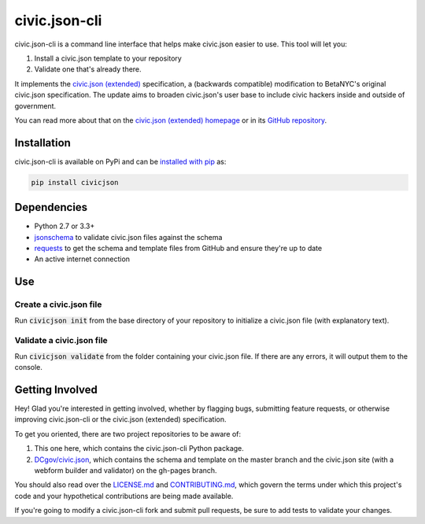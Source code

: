 ===============
civic.json-cli
===============

.. image:: https://img.shields.io/pypi/v/civicjson.svg
    :target: https://pypi.python.org/pypi/civicjson

civic.json-cli is a command line interface that helps make civic.json easier to use. This tool will let you:

1. Install a civic.json template to your repository
2. Validate one that's already there.

It implements the `civic.json (extended) <http://open.dc.gov/civic.json>`_ specification, a (backwards compatible) modification to BetaNYC's original civic.json specification. The update aims to broaden civic.json's user base to include civic hackers inside and outside of government.

You can read more about that on the `civic.json (extended) homepage <http://open.dc.gov/civic.json>`_ or in its `GitHub repository <https://github.com/DCgov/civic.json>`_.

Installation
===============

civic.json-cli is available on PyPi and can be `installed with pip <https://pip.pypa.io/en/stable/installing/>`_ as:

.. code:: bash

  pip install civicjson

Dependencies
===============
* Python 2.7 or 3.3+
* `jsonschema <https://pypi.python.org/pypi/jsonschema/>`_ to validate civic.json files against the schema
* `requests <https://pypi.python.org/pypi/requests/>`_ to get the schema and template files from GitHub and ensure they're up to date
* An active internet connection

Use
===============

Create a civic.json file
___________________________

Run :code:`civicjson init` from the base directory of your repository to initialize a civic.json file (with explanatory text).

Validate a civic.json file
___________________________

Run :code:`civicjson validate` from the folder containing your civic.json file. If there are any errors, it will output them to the console.

Getting Involved
=================
Hey! Glad you're interested in getting involved, whether by flagging bugs, submitting feature requests, or otherwise improving civic.json-cli or the civic.json (extended) specification.

To get you oriented, there are two project repositories to be aware of:

1. This one here, which contains the civic.json-cli Python package.
2. `DCgov/civic.json <https://github.com/DCgov/civic.json>`_, which contains the schema and template on the master branch and the civic.json site (with a webform builder and validator) on the gh-pages branch.

You should also read over the `LICENSE.md <https://github.com/DCgov/civic.json-cli/blob/master/LICENSE.md>`_ and `CONTRIBUTING.md <https://github.com/DCgov/civic.json-cli/blob/master/CONTRIBUTING.md>`_, which govern the terms under which this project's code and your hypothetical contributions are being made available.

If you're going to modify a civic.json-cli fork and submit pull requests, be sure to add tests to validate your changes.
